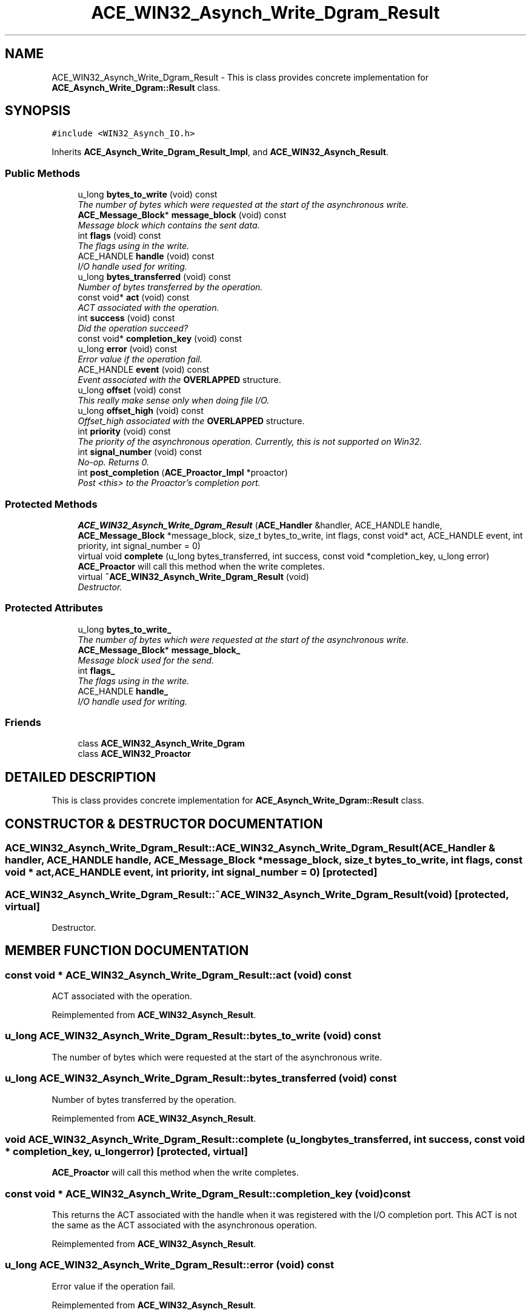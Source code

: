 .TH ACE_WIN32_Asynch_Write_Dgram_Result 3 "5 Oct 2001" "ACE" \" -*- nroff -*-
.ad l
.nh
.SH NAME
ACE_WIN32_Asynch_Write_Dgram_Result \- This is class provides concrete implementation for \fBACE_Asynch_Write_Dgram::Result\fR class. 
.SH SYNOPSIS
.br
.PP
\fC#include <WIN32_Asynch_IO.h>\fR
.PP
Inherits \fBACE_Asynch_Write_Dgram_Result_Impl\fR, and \fBACE_WIN32_Asynch_Result\fR.
.PP
.SS Public Methods

.in +1c
.ti -1c
.RI "u_long \fBbytes_to_write\fR (void) const"
.br
.RI "\fIThe number of bytes which were requested at the start of the asynchronous write.\fR"
.ti -1c
.RI "\fBACE_Message_Block\fR* \fBmessage_block\fR (void) const"
.br
.RI "\fIMessage block which contains the sent data.\fR"
.ti -1c
.RI "int \fBflags\fR (void) const"
.br
.RI "\fIThe flags using in the write.\fR"
.ti -1c
.RI "ACE_HANDLE \fBhandle\fR (void) const"
.br
.RI "\fII/O handle used for writing.\fR"
.ti -1c
.RI "u_long \fBbytes_transferred\fR (void) const"
.br
.RI "\fINumber of bytes transferred by the operation.\fR"
.ti -1c
.RI "const void* \fBact\fR (void) const"
.br
.RI "\fIACT associated with the operation.\fR"
.ti -1c
.RI "int \fBsuccess\fR (void) const"
.br
.RI "\fIDid the operation succeed?\fR"
.ti -1c
.RI "const void* \fBcompletion_key\fR (void) const"
.br
.ti -1c
.RI "u_long \fBerror\fR (void) const"
.br
.RI "\fIError value if the operation fail.\fR"
.ti -1c
.RI "ACE_HANDLE \fBevent\fR (void) const"
.br
.RI "\fIEvent associated with the \fBOVERLAPPED\fR structure.\fR"
.ti -1c
.RI "u_long \fBoffset\fR (void) const"
.br
.RI "\fIThis really make sense only when doing file I/O.\fR"
.ti -1c
.RI "u_long \fBoffset_high\fR (void) const"
.br
.RI "\fIOffset_high associated with the \fBOVERLAPPED\fR structure.\fR"
.ti -1c
.RI "int \fBpriority\fR (void) const"
.br
.RI "\fIThe priority of the asynchronous operation. Currently, this is not supported on Win32.\fR"
.ti -1c
.RI "int \fBsignal_number\fR (void) const"
.br
.RI "\fINo-op. Returns 0.\fR"
.ti -1c
.RI "int \fBpost_completion\fR (\fBACE_Proactor_Impl\fR *proactor)"
.br
.RI "\fIPost <this> to the Proactor's completion port.\fR"
.in -1c
.SS Protected Methods

.in +1c
.ti -1c
.RI "\fBACE_WIN32_Asynch_Write_Dgram_Result\fR (\fBACE_Handler\fR &handler, ACE_HANDLE handle, \fBACE_Message_Block\fR *message_block, size_t bytes_to_write, int flags, const void* act, ACE_HANDLE event, int priority, int signal_number = 0)"
.br
.ti -1c
.RI "virtual void \fBcomplete\fR (u_long bytes_transferred, int success, const void *completion_key, u_long error)"
.br
.RI "\fI\fBACE_Proactor\fR will call this method when the write completes.\fR"
.ti -1c
.RI "virtual \fB~ACE_WIN32_Asynch_Write_Dgram_Result\fR (void)"
.br
.RI "\fIDestructor.\fR"
.in -1c
.SS Protected Attributes

.in +1c
.ti -1c
.RI "u_long \fBbytes_to_write_\fR"
.br
.RI "\fIThe number of bytes which were requested at the start of the asynchronous write.\fR"
.ti -1c
.RI "\fBACE_Message_Block\fR* \fBmessage_block_\fR"
.br
.RI "\fIMessage block used for the send.\fR"
.ti -1c
.RI "int \fBflags_\fR"
.br
.RI "\fIThe flags using in the write.\fR"
.ti -1c
.RI "ACE_HANDLE \fBhandle_\fR"
.br
.RI "\fII/O handle used for writing.\fR"
.in -1c
.SS Friends

.in +1c
.ti -1c
.RI "class \fBACE_WIN32_Asynch_Write_Dgram\fR"
.br
.ti -1c
.RI "class \fBACE_WIN32_Proactor\fR"
.br
.in -1c
.SH DETAILED DESCRIPTION
.PP 
This is class provides concrete implementation for \fBACE_Asynch_Write_Dgram::Result\fR class.
.PP
.SH CONSTRUCTOR & DESTRUCTOR DOCUMENTATION
.PP 
.SS ACE_WIN32_Asynch_Write_Dgram_Result::ACE_WIN32_Asynch_Write_Dgram_Result (\fBACE_Handler\fR & handler, ACE_HANDLE handle, \fBACE_Message_Block\fR * message_block, size_t bytes_to_write, int flags, const void * act, ACE_HANDLE event, int priority, int signal_number = 0)\fC [protected]\fR
.PP
.SS ACE_WIN32_Asynch_Write_Dgram_Result::~ACE_WIN32_Asynch_Write_Dgram_Result (void)\fC [protected, virtual]\fR
.PP
Destructor.
.PP
.SH MEMBER FUNCTION DOCUMENTATION
.PP 
.SS const void * ACE_WIN32_Asynch_Write_Dgram_Result::act (void) const
.PP
ACT associated with the operation.
.PP
Reimplemented from \fBACE_WIN32_Asynch_Result\fR.
.SS u_long ACE_WIN32_Asynch_Write_Dgram_Result::bytes_to_write (void) const
.PP
The number of bytes which were requested at the start of the asynchronous write.
.PP
.SS u_long ACE_WIN32_Asynch_Write_Dgram_Result::bytes_transferred (void) const
.PP
Number of bytes transferred by the operation.
.PP
Reimplemented from \fBACE_WIN32_Asynch_Result\fR.
.SS void ACE_WIN32_Asynch_Write_Dgram_Result::complete (u_long bytes_transferred, int success, const void * completion_key, u_long error)\fC [protected, virtual]\fR
.PP
\fBACE_Proactor\fR will call this method when the write completes.
.PP
.SS const void * ACE_WIN32_Asynch_Write_Dgram_Result::completion_key (void) const
.PP
This returns the ACT associated with the handle when it was registered with the I/O completion port. This ACT is not the same as the ACT associated with the asynchronous operation. 
.PP
Reimplemented from \fBACE_WIN32_Asynch_Result\fR.
.SS u_long ACE_WIN32_Asynch_Write_Dgram_Result::error (void) const
.PP
Error value if the operation fail.
.PP
Reimplemented from \fBACE_WIN32_Asynch_Result\fR.
.SS ACE_HANDLE ACE_WIN32_Asynch_Write_Dgram_Result::event (void) const
.PP
Event associated with the \fBOVERLAPPED\fR structure.
.PP
Reimplemented from \fBACE_WIN32_Asynch_Result\fR.
.SS int ACE_WIN32_Asynch_Write_Dgram_Result::flags (void) const
.PP
The flags using in the write.
.PP
.SS ACE_HANDLE ACE_WIN32_Asynch_Write_Dgram_Result::handle (void) const
.PP
I/O handle used for writing.
.PP
.SS \fBACE_Message_Block\fR * ACE_WIN32_Asynch_Write_Dgram_Result::message_block (void) const
.PP
Message block which contains the sent data.
.PP
.SS u_long ACE_WIN32_Asynch_Write_Dgram_Result::offset (void) const
.PP
This really make sense only when doing file I/O.
.PP
Reimplemented from \fBACE_WIN32_Asynch_Result\fR.
.SS u_long ACE_WIN32_Asynch_Write_Dgram_Result::offset_high (void) const
.PP
Offset_high associated with the \fBOVERLAPPED\fR structure.
.PP
Reimplemented from \fBACE_WIN32_Asynch_Result\fR.
.SS int ACE_WIN32_Asynch_Write_Dgram_Result::post_completion (\fBACE_Proactor_Impl\fR * proactor)
.PP
Post <this> to the Proactor's completion port.
.PP
Reimplemented from \fBACE_WIN32_Asynch_Result\fR.
.SS int ACE_WIN32_Asynch_Write_Dgram_Result::priority (void) const
.PP
The priority of the asynchronous operation. Currently, this is not supported on Win32.
.PP
Reimplemented from \fBACE_WIN32_Asynch_Result\fR.
.SS int ACE_WIN32_Asynch_Write_Dgram_Result::signal_number (void) const
.PP
No-op. Returns 0.
.PP
Reimplemented from \fBACE_WIN32_Asynch_Result\fR.
.SS int ACE_WIN32_Asynch_Write_Dgram_Result::success (void) const
.PP
Did the operation succeed?
.PP
Reimplemented from \fBACE_WIN32_Asynch_Result\fR.
.SH FRIENDS AND RELATED FUNCTION DOCUMENTATION
.PP 
.SS class ACE_WIN32_Asynch_Write_Dgram\fC [friend]\fR
.PP
Factory class willl have special permissions.
.PP
.SS class ACE_WIN32_Proactor\fC [friend]\fR
.PP
Proactor class has special permission.
.PP
Reimplemented from \fBACE_WIN32_Asynch_Result\fR.
.SH MEMBER DATA DOCUMENTATION
.PP 
.SS u_long ACE_WIN32_Asynch_Write_Dgram_Result::bytes_to_write_\fC [protected]\fR
.PP
The number of bytes which were requested at the start of the asynchronous write.
.PP
.SS int ACE_WIN32_Asynch_Write_Dgram_Result::flags_\fC [protected]\fR
.PP
The flags using in the write.
.PP
.SS ACE_HANDLE ACE_WIN32_Asynch_Write_Dgram_Result::handle_\fC [protected]\fR
.PP
I/O handle used for writing.
.PP
.SS \fBACE_Message_Block\fR * ACE_WIN32_Asynch_Write_Dgram_Result::message_block_\fC [protected]\fR
.PP
Message block used for the send.
.PP


.SH AUTHOR
.PP 
Generated automatically by Doxygen for ACE from the source code.